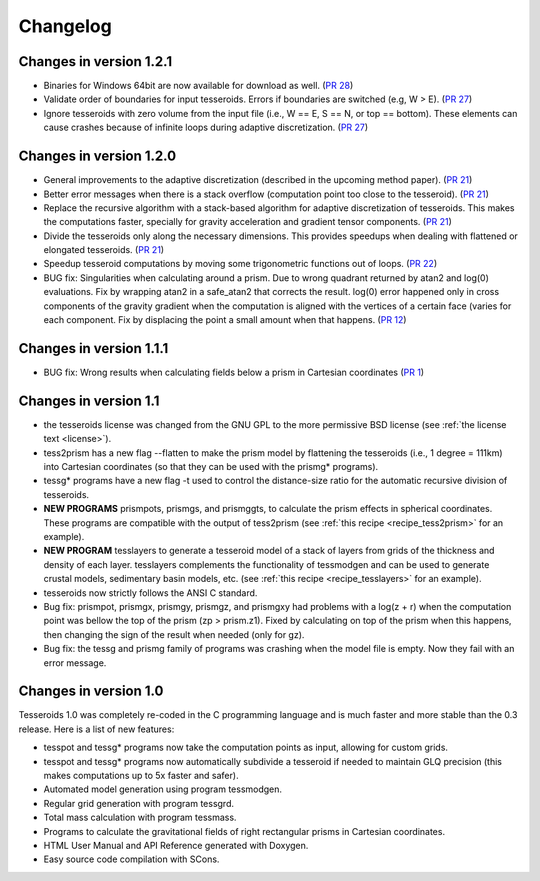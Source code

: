 .. _changes:

Changelog
=========

Changes in version 1.2.1
------------------------

* Binaries for Windows 64bit are now available for download as well.
  (`PR 28 <https://github.com/leouieda/tesseroids/pull/28>`__)
* Validate order of boundaries for input tesseroids. Errors if boundaries are
  switched (e.g, W > E).
  (`PR 27 <https://github.com/leouieda/tesseroids/pull/27>`__)
* Ignore tesseroids with zero volume from the input file (i.e., W == E, S == N,
  or top == bottom). These elements can cause crashes because of infinite loops
  during adaptive discretization.
  (`PR 27 <https://github.com/leouieda/tesseroids/pull/27>`__)

Changes in version 1.2.0
------------------------

* General improvements to the adaptive discretization (described in the
  upcoming method paper).
  (`PR 21 <https://github.com/leouieda/tesseroids/pull/21>`__)
* Better error messages when there is a stack overflow (computation point too
  close to the tesseroid).
  (`PR 21 <https://github.com/leouieda/tesseroids/pull/21>`__)
* Replace the recursive algorithm with a stack-based algorithm for adaptive
  discretization of tesseroids. This makes the computations faster, specially
  for gravity acceleration and gradient tensor components.
  (`PR 21 <https://github.com/leouieda/tesseroids/pull/21>`__)
* Divide the tesseroids only along the necessary dimensions. This provides
  speedups when dealing with flattened or elongated tesseroids.
  (`PR 21 <https://github.com/leouieda/tesseroids/pull/21>`__)
* Speedup tesseroid computations by moving some trigonometric functions out of
  loops.
  (`PR 22 <https://github.com/leouieda/tesseroids/pull/22>`__)
* BUG fix: Singularities when calculating around a prism. Due to wrong quadrant
  returned by atan2 and log(0) evaluations. Fix by wrapping atan2 in a
  safe_atan2 that corrects the result. log(0) error happened only in cross
  components of the gravity gradient when the computation is aligned with the
  vertices of a certain face (varies for each component. Fix by displacing the
  point a small amount when that happens.
  (`PR 12 <https://github.com/leouieda/tesseroids/pull/12>`__)

Changes in version 1.1.1
------------------------

* BUG fix: Wrong results when calculating fields below a prism in Cartesian
  coordinates (`PR 1 <https://github.com/leouieda/tesseroids/pull/1>`__)

Changes in version 1.1
----------------------

* the tesseroids license was changed from the GNU GPL
  to the more permissive BSD license
  (see :ref:`the license text <license>`).
* tess2prism has a new flag --flatten
  to make the prism model by flattening the tesseroids
  (i.e., 1 degree = 111km) into Cartesian coordinates
  (so that they can be used with the prismg* programs).
* tessg* programs have a new flag -t
  used to control the distance-size ratio for the automatic recursive division
  of tesseroids.
* **NEW PROGRAMS** prismpots, prismgs, and prismggts,
  to calculate the prism effects
  in spherical coordinates.
  These programs are compatible with the output of tess2prism
  (see :ref:`this recipe <recipe_tess2prism>` for an example).
* **NEW PROGRAM** tesslayers to generate a tesseroid model of a stack of layers
  from grids of the thickness and density of each layer.
  tesslayers complements the functionality of tessmodgen
  and can be used to generate crustal models,
  sedimentary basin models, etc.
  (see :ref:`this recipe <recipe_tesslayers>` for an example).
* tesseroids now strictly follows the ANSI C standard.
* Bug fix: prismpot, prismgx, prismgy, prismgz, and prismgxy had problems with
  a log(z + r) when the computation point was bellow the top of the prism
  (zp > prism.z1). Fixed by calculating on top of the prism when this happens,
  then changing the sign of the result when needed (only for gz).
* Bug fix: the tessg and prismg family of programs was crashing when the model
  file is empty. Now they fail with an error message.


Changes in version 1.0
----------------------

Tesseroids 1.0 was completely re-coded in the C programming language
and is much faster and more stable than the 0.3 release.
Here is a list of new features:

* tesspot and tessg* programs now take the computation points as input,
  allowing for custom grids.
* tesspot and tessg* programs now automatically subdivide a tesseroid
  if needed to maintain GLQ precision
  (this makes computations up to 5x faster and safer).
* Automated model generation using program tessmodgen.
* Regular grid generation with program tessgrd.
* Total mass calculation with program tessmass.
* Programs to calculate the gravitational fields
  of right rectangular prisms in Cartesian coordinates.
* HTML User Manual and API Reference generated with Doxygen.
* Easy source code compilation with SCons.
